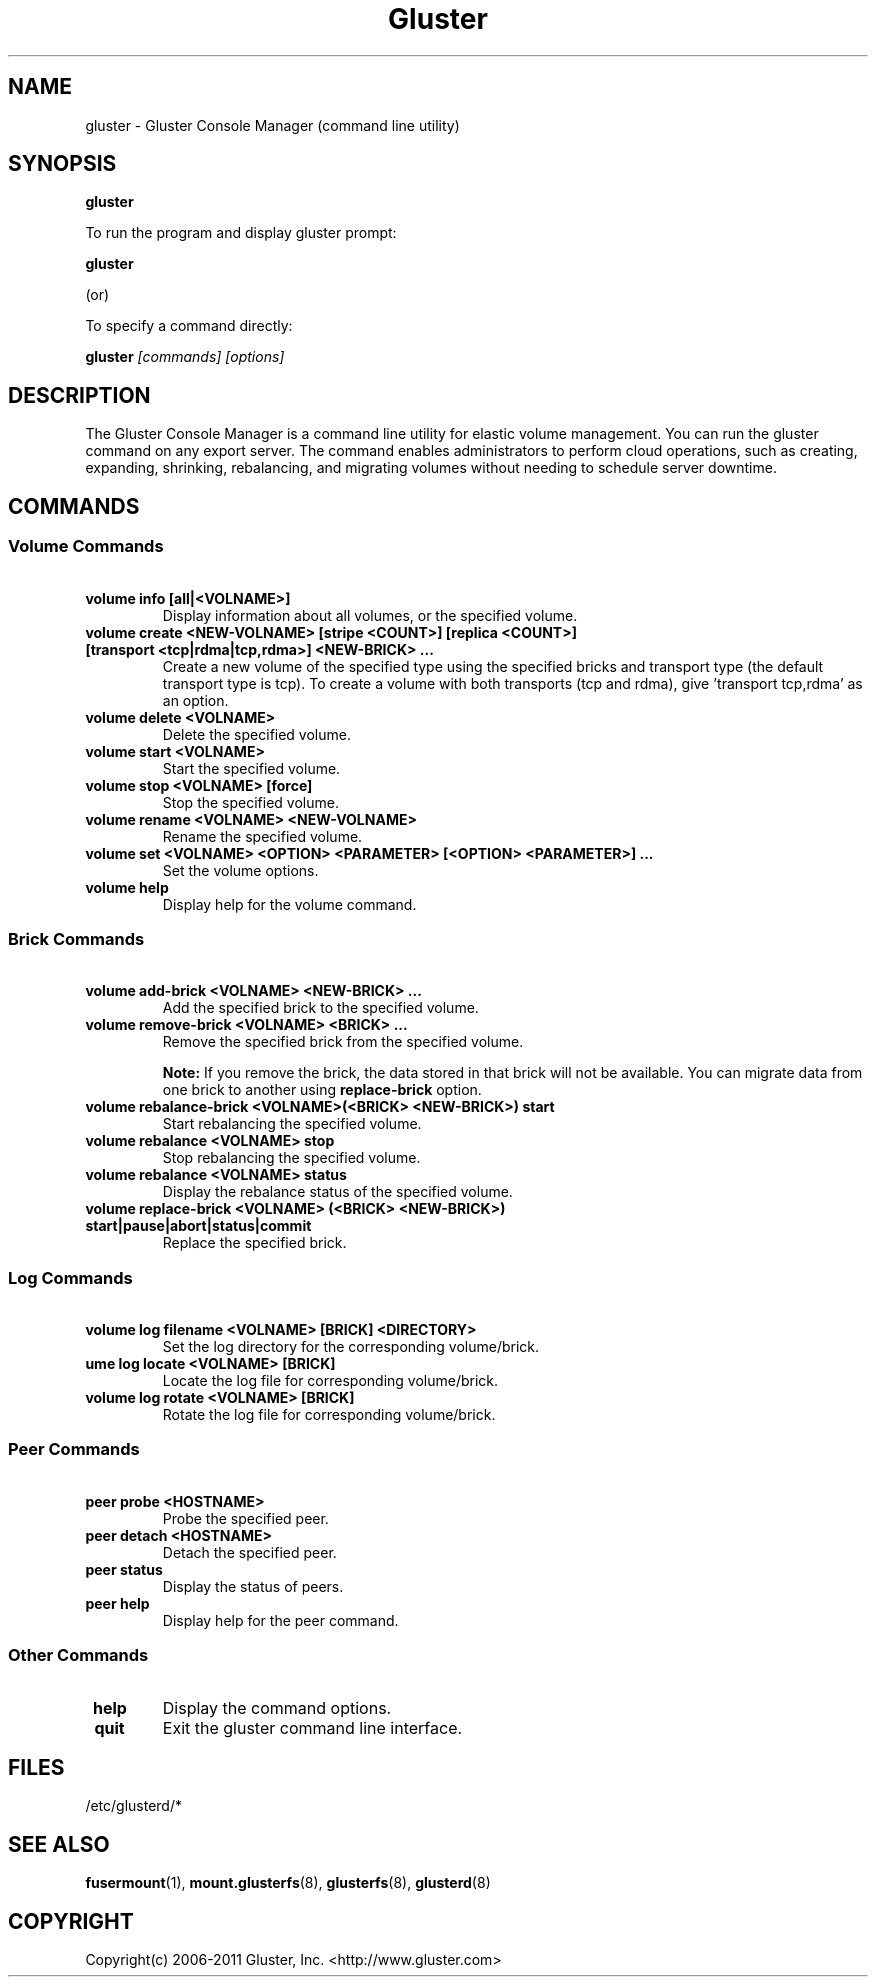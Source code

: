 .\"  Copyright (c) 2006-2011 Gluster, Inc. <http://www.gluster.com>
.\"  This file is part of GlusterFS.
.\"
.\"  GlusterFS is GF_FREE software; you can redistribute it and/or modify
.\"  it under the terms of the GNU Affero General Public License as published
.\"  by the Free Software Foundation; either version 3 of the License,
.\"  or (at your option) any later version.
.\"
.\"  GlusterFS is distributed in the hope that it will be useful, but
.\"  WITHOUT ANY WARRANTY; without even the implied warranty of
.\"  MERCHANTABILITY or FITNESS FOR A PARTICULAR PURPOSE.  See the GNU
.\"  Affero General Public License for more details.
.\"
.\"  You should have received a copy of the GNU Affero General Public License
.\"  along with this program.  If not, see " <http://www.gnu.org/licenses/>.
.\"
.\"
.TH Gluster 8 "Gluster command line utility" "07 March 2011" "Gluster Inc."
.SH NAME
gluster - Gluster Console Manager (command line utility)
.SH SYNOPSIS
.B gluster
.PP
To run the program and display gluster prompt:
.PP
.B gluster
.PP
(or)
.PP
To specify a command directly:
.PP
.B gluster
.I [commands] [options]

.SH DESCRIPTION
The Gluster Console Manager is a command line utility for elastic volume management. You can run the gluster command on any export server. The command enables administrators to perform cloud operations, such as creating, expanding, shrinking, rebalancing, and migrating volumes without needing to schedule server downtime.
.SH COMMANDS

.SS "Volume Commands"
.PP
.TP

\fB\ volume info [all|<VOLNAME>] \fR
Display information about all volumes, or the specified volume.
.TP
\fB\ volume create <NEW-VOLNAME> [stripe <COUNT>] [replica <COUNT>] [transport <tcp|rdma|tcp,rdma>] <NEW-BRICK> ... \fR
Create a new volume of the specified type using the specified bricks and transport type (the default transport type is tcp).
To create a volume with both transports (tcp and rdma), give 'transport tcp,rdma' as an option.
.TP
\fB\ volume delete <VOLNAME> \fR
Delete the specified volume.
.TP
\fB\ volume start <VOLNAME> \fR
Start the specified volume.
.TP
\fB\ volume stop <VOLNAME> [force] \fR
Stop the specified volume.
.TP
\fB\ volume rename <VOLNAME> <NEW-VOLNAME> \fR
Rename the specified volume.
.TP
\fB\ volume set <VOLNAME> <OPTION> <PARAMETER> [<OPTION> <PARAMETER>] ... \fR
Set the volume options.
.TP
\fB\ volume help \fR
Display help for the volume command.
.SS "Brick Commands"
.PP
.TP
\fB\ volume add-brick <VOLNAME> <NEW-BRICK> ... \fR
Add the specified brick to the specified volume.
.TP
\fB\ volume remove-brick <VOLNAME> <BRICK> ... \fR
Remove the specified brick from the specified volume.
.IP
.B Note:
If you remove the brick, the data stored in that brick will not be available. You can migrate data from one brick to another using
.B replace-brick
option.
.TP
\fB\ volume rebalance-brick <VOLNAME>(<BRICK> <NEW-BRICK>) start \fR
Start rebalancing the specified volume.
.TP
\fB\ volume rebalance <VOLNAME> stop \fR
Stop rebalancing the specified volume.
.TP
\fB\ volume rebalance <VOLNAME> status \fR
Display the rebalance status of the specified volume.
.TP
\fB\ volume replace-brick <VOLNAME> (<BRICK> <NEW-BRICK>) start|pause|abort|status|commit \fR
Replace the specified brick.
.SS "Log Commands"
.TP
\fB\ volume log filename <VOLNAME> [BRICK] <DIRECTORY> \fB
Set the log directory for the corresponding volume/brick.
.TP
\fB\volume log locate <VOLNAME> [BRICK] \fB
Locate the log file for corresponding volume/brick.
.TP
\fB\ volume log rotate <VOLNAME> [BRICK] \fB
Rotate the log file for corresponding volume/brick.
.SS "Peer Commands"
.TP
\fB\ peer probe <HOSTNAME> \fR
Probe the specified peer.
.TP
\fB\ peer detach <HOSTNAME> \fR
Detach the specified peer.
.TP
\fB\ peer status \fR
Display the status of peers.
.TP
\fB\ peer help \fR
Display help for the peer command.
.SS "Other Commands"
.TP
\fB\ help \fR
Display the command options.
.TP
\fB\ quit \fR
Exit the gluster command line interface.

.SH FILES
/etc/glusterd/*
.SH SEE ALSO
.nf
\fBfusermount\fR(1), \fBmount.glusterfs\fR(8), \fBglusterfs\fR(8), \fBglusterd\fR(8)
\fR
.fi
.SH COPYRIGHT
.nf
Copyright(c) 2006-2011  Gluster, Inc.  <http://www.gluster.com>
